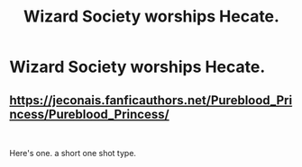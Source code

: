 #+TITLE: Wizard Society worships Hecate.

* Wizard Society worships Hecate.
:PROPERTIES:
:Author: Bleepbloopbotz2
:Score: 1
:DateUnix: 1558812192.0
:DateShort: 2019-May-25
:FlairText: Request
:END:

** [[https://jeconais.fanficauthors.net/Pureblood_Princess/Pureblood_Princess/]]

​

Here's one. a short one shot type.
:PROPERTIES:
:Author: kathrynd518
:Score: 1
:DateUnix: 1558884189.0
:DateShort: 2019-May-26
:END:
